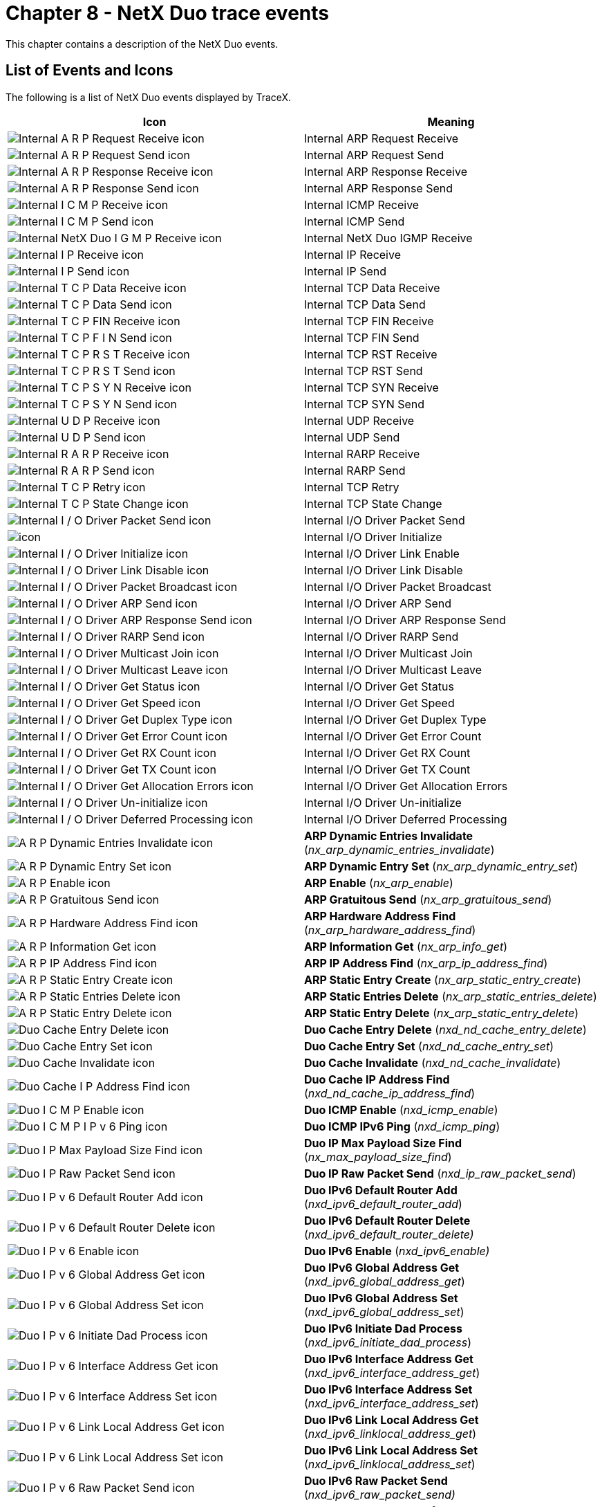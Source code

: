 ////

 Copyright (c) Microsoft
 Copyright (c) 2024-present Eclipse ThreadX contributors
 
 This program and the accompanying materials are made available 
 under the terms of the MIT license which is available at
 https://opensource.org/license/mit.
 
 SPDX-License-Identifier: MIT
 
 Contributors: 
     * Frédéric Desbiens - Initial AsciiDoc version.

////

= Chapter 8 - NetX Duo trace events
:description: This chapter contains a description of the NetX Duo events.

This chapter contains a description of the NetX Duo events.

== List of Events and Icons

The following is a list of NetX Duo events displayed by TraceX.

|===
| Icon | Meaning

| image:./media/user-guide/netx-events/image1.png[Internal A R P Request Receive icon]
| Internal ARP Request Receive

| image:./media/user-guide/netx-events/image2.png[Internal A R P Request Send icon]
| Internal ARP Request Send

| image:./media/user-guide/netx-events/image3.png[Internal A R P Response Receive icon]
| Internal ARP Response Receive

| image:./media/user-guide/netx-events/image4.png[Internal A R P Response Send icon]
| Internal ARP Response Send

| image:./media/user-guide/netx-events/image5.png[Internal I C M P Receive icon]
| Internal ICMP Receive

| image:./media/user-guide/netx-events/image6.png[Internal I C M P Send icon]
| Internal ICMP Send

| image:./media/user-guide/netx-events/image7.png[Internal NetX Duo I G M P Receive icon]
| Internal NetX Duo IGMP Receive

| image:./media/user-guide/netx-events/image8.png[Internal I P Receive icon]
| Internal IP Receive

| image:./media/user-guide/netx-events/image9.png[Internal I P Send icon]
| Internal IP Send

| image:./media/user-guide/netx-events/image10.png[Internal T C P Data Receive icon]
| Internal TCP Data Receive

| image:./media/user-guide/netx-events/image11.png[Internal T C P Data Send icon]
| Internal TCP Data Send

| image:./media/user-guide/netx-events/image12.png[Internal T C P FIN Receive icon]
| Internal TCP FIN Receive

| image:./media/user-guide/netx-events/image13.png[Internal T C P F I N Send icon]
| Internal TCP FIN Send

| image:./media/user-guide/netx-events/image14.png[Internal T C P R S T Receive icon]
| Internal TCP RST Receive

| image:./media/user-guide/netx-events/image15.png[Internal T C P R S T Send icon]
| Internal TCP RST Send

| image:./media/user-guide/netx-events/image16.png[Internal T C P S Y N Receive icon]
| Internal TCP SYN Receive

| image:./media/user-guide/netx-events/image17.png[Internal T C P S Y N Send icon]
| Internal TCP SYN Send

| image:./media/user-guide/netx-events/image18.png[Internal U D P Receive icon]
| Internal UDP Receive

| image:./media/user-guide/netx-events/image19.png[Internal U D P Send icon]
| Internal UDP Send

| image:./media/user-guide/netx-events/image20.png[Internal R A R P Receive icon]
| Internal RARP Receive

| image:./media/user-guide/netx-events/image21.png[Internal R A R P Send icon]
| Internal RARP Send

| image:./media/user-guide/netx-events/image22.png[Internal T C P Retry icon]
| Internal TCP Retry

| image:./media/user-guide/netx-events/image23.png[Internal T C P State Change icon]
| Internal TCP State Change

| image:./media/user-guide/netx-events/image24.png[Internal I / O Driver Packet Send icon]
| Internal I/O Driver Packet Send

| image:./media/user-guide/netx-events/image25.png[icon]
| Internal I/O Driver Initialize

| image:./media/user-guide/netx-events/image26.png[Internal I / O Driver Initialize icon]
| Internal I/O Driver Link Enable

| image:./media/user-guide/netx-events/image27.png[Internal I / O Driver Link Disable icon]
| Internal I/O Driver Link Disable

| image:./media/user-guide/netx-events/image28.png[Internal I / O Driver Packet Broadcast icon]
| Internal I/O Driver Packet Broadcast

| image:./media/user-guide/netx-events/image29.png[Internal I / O Driver ARP Send icon]
| Internal I/O Driver ARP Send

| image:./media/user-guide/netx-events/image30.png[Internal I / O Driver ARP Response Send icon]
| Internal I/O Driver ARP Response Send

| image:./media/user-guide/netx-events/image31.png[Internal I / O Driver RARP Send icon]
| Internal I/O Driver RARP Send

| image:./media/user-guide/netx-events/image32.png[Internal I / O Driver Multicast Join icon]
| Internal I/O Driver Multicast Join

| image:./media/user-guide/netx-events/image33.png[Internal I / O Driver Multicast Leave icon]
| Internal I/O Driver Multicast Leave

| image:./media/user-guide/netx-events/image34.png[Internal I / O Driver Get Status icon]
| Internal I/O Driver Get Status

| image:./media/user-guide/netx-events/image35.png[Internal I / O Driver Get Speed icon]
| Internal I/O Driver Get Speed

| image:./media/user-guide/netx-events/image36.png[Internal I / O Driver Get Duplex Type icon]
| Internal I/O Driver Get Duplex Type

| image:./media/user-guide/netx-events/image37.png[Internal I / O Driver Get Error Count icon]
| Internal I/O Driver Get Error Count

| image:./media/user-guide/netx-events/image38.png[Internal I / O Driver Get RX Count icon]
| Internal I/O Driver Get RX Count

| image:./media/user-guide/netx-events/image39.png[Internal I / O Driver Get TX Count icon]
| Internal I/O Driver Get TX Count

| image:./media/user-guide/netx-events/image40.png[Internal I / O Driver Get Allocation Errors icon]
| Internal I/O Driver Get Allocation Errors

| image:./media/user-guide/netx-events/image41.png[Internal I / O Driver Un-initialize icon]
| Internal I/O Driver Un-initialize

| image:./media/user-guide/netx-events/image42.png[Internal I / O Driver Deferred Processing icon]
| Internal I/O Driver Deferred Processing

| image:./media/user-guide/netx-events/image43.png[A R P Dynamic Entries Invalidate icon]
| *ARP Dynamic Entries Invalidate* (_nx_arp_dynamic_entries_invalidate_)

| image:./media/user-guide/netx-events/image44.png[A R P Dynamic Entry Set icon]
| *ARP Dynamic Entry Set* (_nx_arp_dynamic_entry_set_)

| image:./media/user-guide/netx-events/image45.png[A R P Enable icon]
| *ARP Enable* (_nx_arp_enable_)

| image:./media/user-guide/netx-events/image46.png[A R P Gratuitous Send icon]
| *ARP Gratuitous Send* (_nx_arp_gratuitous_send_)

| image:./media/user-guide/netx-events/image47.png[A R P Hardware Address Find icon]
| *ARP Hardware Address Find* (_nx_arp_hardware_address_find_)

| image:./media/user-guide/netx-events/image48.png[A R P Information Get icon]
| *ARP Information Get* (_nx_arp_info_get_)

| image:./media/user-guide/netx-events/image49.png[A R P IP Address Find icon]
| *ARP IP Address Find* (_nx_arp_ip_address_find_)

| image:./media/user-guide/netx-events/image50.png[A R P Static Entry Create icon]
| *ARP Static Entry Create* (_nx_arp_static_entry_create_)

| image:./media/user-guide/netx-events/image51.png[A R P Static Entries Delete icon]
| *ARP Static Entries Delete* (_nx_arp_static_entries_delete_)

| image:./media/user-guide/netx-events/image52.png[A R P Static Entry Delete icon]
| *ARP Static Entry Delete* (_nx_arp_static_entry_delete_)

| image:./media/user-guide/netx-events/image53.png[Duo Cache Entry Delete icon]
| *Duo Cache Entry Delete* (_nxd_nd_cache_entry_delete_)

| image:./media/user-guide/netx-events/image54.png[Duo Cache Entry Set icon]
| *Duo Cache Entry Set* (_nxd_nd_cache_entry_set_)

| image:./media/user-guide/netx-events/image55.png[Duo Cache Invalidate icon]
| *Duo Cache Invalidate* (_nxd_nd_cache_invalidate_)

| image:./media/user-guide/netx-events/image56.png[Duo Cache I P Address Find icon]
| *Duo Cache IP Address Find* (_nxd_nd_cache_ip_address_find_)

| image:./media/user-guide/netx-events/image57.png[Duo I C M P Enable icon]
| *Duo ICMP Enable* (_nxd_icmp_enable_)

| image:./media/user-guide/netx-events/image58.png[Duo I C M P I P v 6 Ping icon]
| *Duo ICMP IPv6 Ping* (_nxd_icmp_ping_)

| image:./media/user-guide/netx-events/image59.png[Duo I P Max Payload Size Find icon]
| *Duo IP Max Payload Size Find* (_nx_max_payload_size_find_)

| image:./media/user-guide/netx-events/image60.png[Duo I P Raw Packet Send icon]
| *Duo IP Raw Packet Send* (_nxd_ip_raw_packet_send_)

| image:./media/user-guide/netx-events/image61.png[Duo I P v 6 Default Router Add icon]
| *Duo IPv6 Default Router Add* (_nxd_ipv6_default_router_add_)

| image:./media/user-guide/netx-events/image62.png[Duo I P v 6 Default Router Delete icon]
| *Duo IPv6 Default Router Delete* (_nxd_ipv6_default_router_delete)_

| image:./media/user-guide/netx-events/image63.png[Duo I P v 6 Enable icon]
| *Duo IPv6 Enable* (_nxd_ipv6_enable)_

| image:./media/user-guide/netx-events/image64.png[Duo I P v 6 Global Address Get icon]
| *Duo IPv6 Global Address Get* (_nxd_ipv6_global_address_get_)

| image:./media/user-guide/netx-events/image65.png[Duo I P v 6 Global Address Set icon]
| *Duo IPv6 Global Address Set* (_nxd_ipv6_global_address_set_)

| image:./media/user-guide/netx-events/image66.png[Duo I P v 6 Initiate Dad Process icon]
| *Duo IPv6 Initiate Dad Process* (_nxd_ipv6_initiate_dad_process_)

| image:./media/user-guide/netx-events/image67.png[Duo I P v 6 Interface Address Get icon]
| *Duo IPv6 Interface Address Get* (_nxd_ipv6_interface_address_get_)

| image:./media/user-guide/netx-events/image68.png[Duo I P v 6 Interface Address Set icon]
| *Duo IPv6 Interface Address Set* (_nxd_ipv6_interface_address_set_)

| image:./media/user-guide/netx-events/image69.png[Duo I P v 6 Link Local Address Get icon]
| *Duo IPv6 Link Local Address Get* (_nxd_ipv6_linklocal_address_get_)

| image:./media/user-guide/netx-events/image70.png[Duo I P v 6 Link Local Address Set icon]
| *Duo IPv6 Link Local Address Set* (_nxd_ipv6_linklocal_address_set_)

| image:./media/user-guide/netx-events/image71.png[Duo I P v 6 Raw Packet Send icon]
| *Duo IPv6 Raw Packet Send* (_nxd_ipv6_raw_packet_send)_

| image:./media/user-guide/netx-events/image72.png[Duo T C P Socket Peer Info Get icon]
| *Duo TCP Socket Peer Info Get* (_nxd_tcp_socket_peer_info_get_)

| image:./media/user-guide/netx-events/image73.png[Duo T C P Socket Set Interface icon]
| *Duo TCP Socket Set Interface* (_nxd_tcp_socket_set_interface_)

| image:./media/user-guide/netx-events/image74.png[Duo U D P Socket Send icon]
| *Duo UDP Socket Send* (_nxd_udp_socket_send_)

| image:./media/user-guide/netx-events/image75.png[Duo U D P Socket Set Interface icon]
| *Duo UDP Socket Set Interface* (_nxd_udp_socket_set_interface_)

| image:./media/user-guide/netx-events/image76.png[Duo U D P Source Extract icon]
| *Duo UDP Source Extract* (_nxd_udp_source_extract_)

| image:./media/user-guide/netx-events/image77.png[I C M P Enable icon]
| *ICMP Enable* (_nx_icmp_enable_)

| image:./media/user-guide/netx-events/image78.png[I C M P Information Get icon]
| *ICMP Information Get* (_nx_icmp_info_get_)

| image:./media/user-guide/netx-events/image79.png[I C M P Ping icon]
| *ICMP Ping* (_nx_icmp_ping_)

| image:./media/user-guide/netx-events/image80.png[I G M P Enable icon]
| *IGMP Enable* (_nx_igmp_enable_)

| image:./media/user-guide/netx-events/image81.png[I G M P Information Get icon]
| *IGMP Information Get* (_nx_igmp_info_get_)

| image:./media/user-guide/netx-events/image82.png[I G M P Loopback Disable icon]
| *IGMP Loopback Disable* (_nx_igmp_loopback_disable_)

| image:./media/user-guide/netx-events/image83.png[I G M P Loopback Enable icon]
| *IGMP Loopback Enable* (_nx_igmp_loopback_enable_)

| image:./media/user-guide/netx-events/image84.png[I G M P Multicast Join icon]
| *IGMP Multicast Join* (_nx_igmp_multicast_join_)

| image:./media/user-guide/netx-events/image85.png[I G M P Multicast Leave icon]
| *IGMP Multicast Leave* (_nx_igmp_multicast_leave_)

| image:./media/user-guide/netx-events/image86.png[I P Address Change Notify icon]
| *IP Address Change Notify* (_nx_ip_address_change_notify_)

| image:./media/user-guide/netx-events/image87.png[I P Address Get icon]
| *IP Address Get* (_nx_ip_address_get_)

| image:./media/user-guide/netx-events/image88.png[I P Address Set icon]
| *IP Address Set* (_nx_ip_address_set_)

| image:./media/user-guide/netx-events/image89.png[I P Create icon]
| *IP Create* (_nx_ip_create_)

| image:./media/user-guide/netx-events/image90.png[I P Delete icon]
| *IP Delete* (_nx_ip_delete_)

| image:./media/user-guide/netx-events/image91.png[I P Driver Direct Command icon]
| *IP Driver Direct Command* (_nx_ip_driver_direct_command_)

| image:./media/user-guide/netx-events/image92.png[I P Forwarding Disable icon]
| *IP Forwarding Disable* (_nx_ip_forwarding_disable_)

| image:./media/user-guide/netx-events/image93.png[I P Forwarding Enable icon]
| *IP Forwarding Enable* (_nx_ip_forwarding_enable_)

| image:./media/user-guide/netx-events/image94.png[I P Fragment Disable icon]
| *IP Fragment Disable* (_nx_ip_fragment_disable_)

| image:./media/user-guide/netx-events/image95.png[I P Fragment Enable icon]
| *IP Fragment Enable* (_nx_ip_fragment_enable_)

| image:./media/user-guide/netx-events/image96.png[I P Gateway Address Set icon]
| *IP Gateway Address Set* (_nx_ip_gateway_address_set_)

| image:./media/user-guide/netx-events/image97.png[I P Information Get icon]
| *IP Information Get* (_nx_ip_info_get_)

| image:./media/user-guide/netx-events/image98.png[I P Interface Attach icon]
| *IP Interface Attach* (_nx_ip_interface_attach_)

| image:./media/user-guide/netx-events/image99.png[I P Interface Info Get icon]
| *IP Interface Info Get* (_nx_ip_interface_info_get_)

| image:./media/user-guide/netx-events/image100.png[I P Raw Packet Disable icon]
| *IP Raw Packet Disable* (_nx_ip_raw_packet_disable_)

| image:./media/user-guide/netx-events/image101.png[I P Raw Packet Enable icon]
| *IP Raw Packet Enable* (_nx_ip_raw_packet_enable_)

| image:./media/user-guide/netx-events/image102.png[I P Raw Packet Receive icon]
| *IP Raw Packet Receive* (_nx_ip_raw_packet_receive_)

| image:./media/user-guide/netx-events/image103.png[I P Raw Packet Send icon]
| *IP Raw Packet Send* (_nx_ip_raw_packet_send_)

| image:./media/user-guide/netx-events/image104.png[I P Static Route Add icon]
| *IP Static Route Add* (_nx_ip_static_route_add_)

| image:./media/user-guide/netx-events/image105.png[I P Static Route Delete icon]
| *IP Static Route Delete* (_nx_ip_static_route_delete)_

| image:./media/user-guide/netx-events/image106.png[I P Status Check icon]
| *IP Status Check* (_nx_ip_status_check_)

| image:./media/user-guide/netx-events/Image107.png[I P S E C Enable icon]
| *IPSEC Enable* (_nx_ipsec_enable)_

| image:./media/user-guide/netx-events/Image108.png[Packet Allocate icon]
| *Packet Allocate* (_nx_packet_allocate_)

| image:./media/user-guide/netx-events/Image109.png[Packet Copy icon]
| *Packet Copy* (_nx_packet_copy_)

| image:./media/user-guide/netx-events/Image110.png[Packet Data Append icon]
| *Packet Data Append* (_nx_packet_data_append_)

| image:./media/user-guide/netx-events/Image111.png[Packet Data Extract Offset icon]
| *Packet Data Extract Offset* (_nx_packet_data_extract_offset_)

| image:./media/user-guide/netx-events/Image112.png[Packet Data Retrieve icon]
| *Packet Data Retrieve* (_nx_packet_data_retrieve_)

| image:./media/user-guide/netx-events/Image113.png[Packet Length Get icon]
| *Packet Length Get* (_nx_packet_length_get_)

| image:./media/user-guide/netx-events/Image114.png[Packet Pool Create icon]
| *Packet Pool Create* (_nx_packet_pool_create_)

| image:./media/user-guide/netx-events/Image115.png[Packet Pool Delete icon]
| *Packet Pool Delete* (_nx_packet_pool_delete_)

| image:./media/user-guide/netx-events/Image116.png[Packet Pool Information Get icon]
| *Packet Pool Information Get* (_nx_packet_pool_info_get_)

| image:./media/user-guide/netx-events/Image117.png[Packet Release icon]
| *Packet Release* (_nx_packet_release_)

| image:./media/user-guide/netx-events/Image118.png[Packet Transmit Release icon]
| *Packet Transmit Release* (_nx_packet_transmit_release_)

| image:./media/user-guide/netx-events/Image119.png[R A R P Disable icon]
| *RARP Disable* (_nx_rarp_disable_)

| image:./media/user-guide/netx-events/Image120.png[R A R P Enable icon]
| *RARP Enable* (_nx_rarp_enable_)

| image:./media/user-guide/netx-events/Image121.png[R A R P Information Get icon]
| *RARP Information Get* (_nx_rarp_info_get_)

| image:./media/user-guide/netx-events/Image122.png[System Initialize icon]
| *System Initialize* (_nx_system_initialize_)

| image:./media/user-guide/netx-events/Image123.png[T C P Client Socket Bind icon]
| *TCP Client Socket Bind* (_nx_tcp_client_socket_bind_)

| image:./media/user-guide/netx-events/Image124.png[T C P Client Socket Connect icon]
| *TCP Client Socket Connect* (_nx_tcp_client_socket_connect_)

| image:./media/user-guide/netx-events/Image125.png[T C P Client Socket Port Get icon]
| *TCP Client Socket Port Get* (_nx_tcp_client_socket_port_get_)

| image:./media/user-guide/netx-events/Image126.png[T C P Client Socket Unbind icon]
| *TCP Client Socket Unbind* (_nx_tcp_client_socket_unbind_)

| image:./media/user-guide/netx-events/Image127.png[T C P Enable icon]
| *TCP Enable* (_nx_tcp_enable_)

| image:./media/user-guide/netx-events/Image128.png[T C P Free Port Find icon]
| *TCP Free Port Find* (_nx_tcp_free_port_find_)

| image:./media/user-guide/netx-events/Image129.png[T C P Information Get icon]
| *TCP Information Get* (_nx_tcp_info_get_)

| image:./media/user-guide/netx-events/Image130.png[T C P Server Socket Accept icon]
| *TCP Server Socket Accept* (_nx_tcp_server_socket_accept_)

| image:./media/user-guide/netx-events/Image131.png[T C P Server Socket Listen icon]
| *TCP Server Socket Listen* (_nx_tcp_server_socket_listen_)

| image:./media/user-guide/netx-events/Image132.png[T C P Server Socket Relisten icon]
| *TCP Server Socket Relisten* (_nx_tcp_server_socket_relisten_)

| image:./media/user-guide/netx-events/Image133.png[T C P Server Socket Unaccept icon]
| *TCP Server Socket Unaccept* (_nx_tcp_server_socket_unaccept_)

| image:./media/user-guide/netx-events/Image134.png[T C P Server Socket Unlisten icon]
| *TCP Server Socket Unlisten* (_nx_tcp_server_socket_unlisten_)

| image:./media/user-guide/netx-events/Image135.png[T C P Socket Bytes Available icon]
| *TCP Socket Bytes Available* (_nx_tcp_socket_bytes_available_)

| image:./media/user-guide/netx-events/Image136.png[T C P Socket Create icon]
| *TCP Socket Create* (_nx_tcp_socket_create_)

| image:./media/user-guide/netx-events/Image137.png[T C P Socket Delete icon]
| *TCP Socket Delete* (_nx_tcp_socket_delete_)

| image:./media/user-guide/netx-events/Image138.png[T C P Socket Disconnect icon]
| *TCP Socket Disconnect* (_nx_tcp_socket_disconnect_)

| image:./media/user-guide/netx-events/Image139.png[T C P Socket Information Get icon]
| *TCP Socket Information Get* (_nx_tcp_socket_info_get_)

| image:./media/user-guide/netx-events/Image140.png[T C P Socket MSS Get icon]
| *TCP Socket MSS Get* (_nx_tcp_socket_mss_get_)

| image:./media/user-guide/netx-events/Image141.png[T C P Socket MSS Peer Get icon]
| *TCP Socket MSS Peer Get* (_nx_tcp_socket_mss_peer_get_)

| image:./media/user-guide/netx-events/Image142.png[T C P Socket MSS Set icon]
| *TCP Socket MSS Set* (_nx_tcp_socket_mss_set_)

| image:./media/user-guide/netx-events/Image143.png[T C P Socket Peer Info Get icon]
| *TCP Socket Peer Info Get* (_nx_tcp_socket_peer_info_get_)

| image:./media/user-guide/netx-events/Image144.png[T C P Socket Receive icon]
| *TCP Socket Receive* (_nx_tcp_socket_receive_)

| image:./media/user-guide/netx-events/Image145.png[T C P Socket Receive Notify icon]
| *TCP Socket Receive Notify* (_nx_tcp_socket_receive_notify_)

| image:./media/user-guide/netx-events/Image146.png[T C P Socket Send icon]
| *TCP Socket Send* (_nx_tcp_socket_send_)

| image:./media/user-guide/netx-events/Image147.png[T C P Socket State Wait icon]
| *TCP Socket State Wait* (_nx_tcp_socket_state_wait_)

| image:./media/user-guide/netx-events/Image148.png[T C P Socket Transmit Configure icon]
| *TCP Socket Transmit Configure* (_nx_tcp_socket_transmit_configure_)

| image:./media/user-guide/netx-events/Image149.png[T C P Socket Window Update Notify Set icon]
| *TCP Socket Window Update Notify Set* (_nx_tcp_socket_window_update_notify_set_)

| image:./media/user-guide/netx-events/Image150.png[U D P Enable icon]
| *UDP Enable* (_nx_udp_enable_)

| image:./media/user-guide/netx-events/Image151.png[U D P Free Port Find icon]
| *UDP Free Port Find* (_nx_udp_free_port_find_)

| image:./media/user-guide/netx-events/Image152.png[U D P Information Get icon]
| *UDP Information Get* (_nx_udp_info_get_)

| image:./media/user-guide/netx-events/Image153.png[U D P Socket Bind icon]
| *UDP Socket Bind* (_nx_udp_socket_bind_)

| image:./media/user-guide/netx-events/Image154.png[U D P Socket Bytes Available icon]
| *UDP Socket Bytes Available* (_nx_udp_socket_bytes_available_)

| image:./media/user-guide/netx-events/Image155.png[U D P Socket Checksum Disable icon]
| *UDP Socket Checksum Disable* (_nx_udp_socket_checksum_disable_)

| image:./media/user-guide/netx-events/Image156.png[U D P Socket Checksum Enable icon]
| *UDP Socket Checksum Enable* _(nx_udp_socket_checksum_enable)_

| image:./media/user-guide/netx-events/Image157.png[U D P Socket Create icon]
| *UDP Socket Create* (_nx_udp_socket_create_)

| image:./media/user-guide/netx-events/Image158.png[U D P Socket Delete icon]
| *UDP Socket Delete* (_nx_udp_socket_delete_)

| image:./media/user-guide/netx-events/Image159.png[U D  Socket Information Get icon]
| *UDP Socket Information Get* (_nx_udp_socket_info_get_)

| image:./media/user-guide/netx-events/Image160.png[U D P Socket Interface Set icon]
| *UDP Socket Interface Set* (_nx_udp_socket_interface_set_)

| image:./media/user-guide/netx-events/Image161.png[U D P Socket Port Get icon]
| *UDP Socket Port Get* (_nx_udp_socket_port_get_)

| image:./media/user-guide/netx-events/Image162.png[U D P Socket Receive icon]
| *UDP Socket Receive* (_nx_udp_socket_receive_)

| image:./media/user-guide/netx-events/Image163.png[U D P Socket Receive Notify icon]
| *UDP Socket Receive Notify* (_nx_udp_socket_receive_notify_)

| image:./media/user-guide/netx-events/Image164.png[U D P Socket Send icon]
| *UDP Socket Send* (_nx_udp_socket_send_)

| image:./media/user-guide/netx-events/Image165.png[U D P Socket Unbind icon]
| *UDP Socket Unbind* (_nx_udp_socket_unbind_)

| image:./media/user-guide/netx-events/Image166.png[U D P Source Extract icon]
| *UDP Source Extract* (_nx_udp_source_extract_)
|===

== Event Descriptions

The following pages describe the NetX Duo Trace Events.

=== Internal ARP Request Receive

==== Internal ARP request receive

*Icon* image:./media/user-guide/netx-events/image1.png[Internal ARP request receive icon]

*Description*

This event represents an internal NetX Duo ARP request receive event.

*Information Fields*

* Info Field 1: Pointer to the IP instance
* Info Field 2: Source IP address
* Info Field 3: Pointer to packet
* Info Field 4: Not used

=== Internal ARP Request Send

==== Internal ARP request send

*Icon* image:./media/user-guide/netx-events/image2.png[Internal ARP request send icon]

*Description*

This event represents an internal NetX Duo ARP request send event.

*Information Fields*

* Info Field 1: Pointer to the IP instance
* Info Field 2: Destination IP address
* Info Field 3: Pointer to packet
* Info Field 4: Not used

=== Internal ARP Response Receive

==== Internal ARP request receive

*Icon* image:./media/user-guide/netx-events/image3.png[The Internal ARP request receive icon]

*Description*

This event represents an internal NetX Duo ARP response receive event.

*Information Fields*

* Info Field 1: Pointer to the IP instance
* Info Field 2: Source IP address
* Info Field 3: Pointer to packet
* Info Field 4: Not used

=== Internal ARP Response Send

==== Internal ARP request send

*Icon* image:./media/user-guide/netx-events/image4.png[The Internal ARP request send icon]

*Description*

This event represents an internal NetX Duo response send event.

*Information Fields*

* Info Field 1: Pointer to the IP instance
* Info Field 2: Destination IP address
* Info Field 3: Pointer to packet
* Info Field 4: Not used

=== Internal ICMP Receive

==== Internal ICMP receive

*Icon* image:./media/user-guide/netx-events/image5.png[Internal I C M P receive icon]

*Description*

This event represents an internal NetX Duo ICMP receive event.

*Information Fields*

* Info Field 1: Pointer to the IP instance
* Info Field 2: Source IP address
* Info Field 3: Pointer to packet
* Info Field 4: Word 0 of ICMP header

=== Internal ICMP Send

==== Internal ICMP send

*Icon* image:./media/user-guide/netx-events/image6.png[Internal I C M P send icon]

*Description*

This event represents an internal NetX Duo ICMP send event.

*Information Fields*

* Info Field 1: Pointer to the IP instance
* Info Field 2: Destination IP address
* Info Field 3: Pointer to packet
* Info Field 4: Word 0 of ICMP header

=== Internal IGMP Receive

==== Internal IGMP receive

*Icon* image:./media/user-guide/netx-events/image7.png[Internal I G M P receive icon]

*Description*

This event represents an internal NetX Duo IGMP receive event.

*Information Fields*

* Info Field 1: IP Pointer
* Info Field 2: Source IP address
* Info Field 3: Pointer to packet
* Info Field 4: Word 0 of IGMP header

=== Internal IP Receive

==== Internal IP receive

*Icon* image:./media/user-guide/netx-events/image8.png[Internal I P receive icon]

*Description*

This event represents an internal NetX Duo IP receive event.

*Information Fields*

* Info Field 1: Pointer to the IP instance
* Info Field 2: Source IP address
* Info Field 3: Pointer to packet
* Info Field 4: Packet length

=== Internal IP Send

==== Internal IP send

*Icon* image:./media/user-guide/netx-events/image9.png[Internal I P send icon]

*Description*

This event represents an internal NetX Duo IP send event.

*Information Fields*

* Info Field 1: Pointer to the IP instance
* Info Field 2: Destination IP address
* Info Field 3: Pointer to packet
* Info Field 4: Packet length

=== Internal TCP Data Receive

==== Internal TCP Data Receive

*Icon* image:./media/user-guide/netx-events/image10.png[Internal T C P data receive icon]

*Description*

This event represents an internal NetX Duo TCP data receive event.

*Information Fields*

* Info Field 1: Pointer to the IP instance
* Info Field 2: Source IP address
* Info Field 3: Pointer to packet
* Info Field 4: Receive sequence number

=== Internal TCP data send

==== Internal TCP Data Send

*Icon* image:./media/user-guide/netx-events/image11.png[Internal T C P data send icon]

*Description*

This event represents an internal NetX Duo TCP data send event.

*Information Fields*

* Info Field 1: Pointer to the IP instance
* Info Field 2: Pointer to socket
* Info Field 3: Pointer to packet
* Info Field 4: Transmit sequence number

=== Internal TCP FIN Receive

==== Internal TCP fin receive

*Icon* image:./media/user-guide/netx-events/image12.png[Internal T C P F I N receive icon]

*Description*

This event represents an internal NetX Duo TCP FIN receive event.

*Information Fields*

* Info Field 1: Pointer to the IP instance
* Info Field 2: Pointer to socket
* Info Field 3: Pointer to packet
* Info Field 4: Receive sequence number

=== Internal TCP FIN Send

==== Internal TCP fin send

*Icon* image:./media/user-guide/netx-events/image13.png[Internal T C P F I N send icon]

*Description*

This event represents an internal NetX Duo TCP FIN send event.

*Information Fields*

* Info Field 1: Pointer to the IP instance
* Info Field 2: Pointer to socket
* Info Field 3: Pointer to packet
* Info Field 4:Transmit sequence number

=== Internal TCP RST Receive

==== Internal TCP RST receive

*Icon* image:./media/user-guide/netx-events/image14.png[Internal T C P R S T receive icon]

*Description*

This event represents an internal NetX Duo TCP reset receive event.

*Information Fields*

* Info Field 1: Pointer to the IP instance.
* Info Field 2: Pointer to socket.
* Info Field 3: Pointer to packet.
* Info Field 4: Receive sequence number.

=== Internal TCP RST Send

==== Internal TCP RST send

*Icon* image:./media/user-guide/netx-events/image15.png[Internal T C P R S T send icon]

*Description*

This event represents an internal NetX Duo TCP reset send event.

*Information Fields*

* Info Field 1: Pointer to the IP instance
* Info Field 2: Pointer to socket
* Info Field 3: Pointer to packet
* Info Field 4: Transmit sequence number

=== Internal TCP SYN Receive

==== Internal TCP SYN receive

*Icon* image:./media/user-guide/netx-events/image16.png[Internal T C P S Y N receive icon]

*Description*

This event represents an internal NetX Duo TCP SYN receive event.

*Information Fields*

* Info Field 1: Pointer to the IP instance
* Info Field 2: Pointer to socket
* Info Field 3: Pointer to packet
* Info Field 4: Receive sequence number

=== Internal TCP SYN Send

==== Internal TCP SYN send

*Icon* image:./media/user-guide/netx-events/image17.png[Internal T C P S Y N send icon]

*Description*

This event represents an internal NetX Duo TCP SYN send event.

Information Fields

* Info Field 1: Pointer to the IP instance
* Info Field 2: Pointer to socket
* Info Field 3: Pointer to packet
-Info Field 4: Transmit sequence number

=== Internal UDP Receive

==== Internal UDP receive

*Icon* image:./media/user-guide/netx-events/image18.png[Internal U D P receive icon]

*Description*

This event represents an internal NetX Duo UDP receive event.

*Information Fields*

* Info Field 1: Pointer to the IP instance
* Info Field 2: Pointer to socket
* Info Field 3: Pointer to packet
* Info Field 4: Word 0 of UDP header

=== Internal UDP Send

==== Internal UDP send

*Icon* image:./media/user-guide/netx-events/image19.png[Internal U D P send icon]

*Description*

This event represents an internal NetX Duo UDP send event.

*Information Fields*

* Info Field 1: Pointer to the IP instance
* Info Field 2: Pointer to socket
* Info Field 3: Pointer to packet
* Info Field 4: Word 0 of UDP header

=== Internal RARP Receive

==== Internal RARP receive

*Icon* image:./media/user-guide/netx-events/image20.png[Internal R A R P receive icon]

*Description*

This event represents an internal NetX Duo RARP receive event.

*Information Fields*

* Info Field 1: Pointer to the IP instance
* Info Field 2: Target IP address
* Info Field 3: Pointer to packet
* Info Field 4: Word 1 of RARP header

=== Internal RARP Send

==== Internal RARP send

*Icon* image:./media/user-guide/netx-events/image21.png[Internal R A R P send icon]

*Description*

This event represents an internal NetX Duo RARP send event.

*Information Fields*

* Info Field 1: Pointer to the IP instance
* Info Field 2: Target IP address
* Info Field 3: Pointer to packet
* Info Field 4: Word 1 of RARP header

=== Internal TCP Retry

==== Internal TCP retry

*Icon* image:./media/user-guide/netx-events/image22.png[Internal T C P retry icon]

*Description*

This event represents an internal NetX Duo TCP retry event.

*Information Fields*

* Info Field 1: Pointer to the IP instance
* Info Field 2: Pointer to socket
* Info Field 3: Pointer to packet
* Info Field 4: Number of retries

=== Internal TCP State Change

==== Internal TCP state change

*Icon* image:./media/user-guide/netx-events/image23.png[Internal T C P state change icon]

*Description*

This event represents an internal NetX Duo TCP socket state change event.

*Information Fields*

* Info Field 1: Pointer to the IP instance
* Info Field 2: Pointer to socket
* Info Field 3: Previous state
* Info Field 4: New state

=== Internal I/O Driver Packet Send

==== Internal I/O driver packet send

*Icon* image:./media/user-guide/netx-events/image24.png[Internal I / O driver packet send icon]

*Description*

This event represents an internal NetX Duo I/O driver packet send event.

*Information Fields*

* Info Field 1: Pointer to the IP instance
* Info Field 2: Pointer to packet
* Info Field 3: Packet size
* Info Field 4: Not used

=== Internal I/O Driver Initialize

==== Internal I/O driver initialize

*Icon* image:./media/user-guide/netx-events/image25.png[Internal I / O driver initialize icon]

*Description*

This event represents an internal NetX Duo I/O driver initialize event.

*Information Fields*

* Info Field 1: Pointer to the IP instance.
* Info Field 2: Not used.
* Info Field 3: Not used.
* Info Field 4: Not used.

=== Internal I/O Driver Link Enable

==== Internal I/O driver link enable

*Icon* image:./media/user-guide/netx-events/image26.png[Internal I / O driver link enable icon]

*Description*

This event represents an internal NetX Duo I/O driver link enable event.

*Information Fields*

* Info Field 1: Pointer to the IP instance.
* Info Field 2: Not used.
* Info Field 3: Not used.
* Info Field 4: Not used.

=== Internal I/O Driver Link Disable

==== Internal I/O driver link disable

*Icon* image:./media/user-guide/netx-events/image27.png[Internal I / O driver link disable icon]

*Description*

This event represents an internal NetX Duo I/O driver link disable event.

*Information Fields*

* Info Field 1: Pointer to the IP instance
* Info Field 2: Not used
* Info Field 3: Not used
* Info Field 4: Not used

=== Internal I/O Driver Packet Broadcast

==== Internal I/O driver packet broadcast

*Icon* image:./media/user-guide/netx-events/image28.png[Internal I / O driver packet broadcast icon]

*Description*

This event represents an internal NetX Duo I/O driver packet broadcast event.

*Information Fields*

* Info Field 1: Pointer to the IP instance
* Info Field 2: Pointer to packet
* Info Field 3: Packet size
* Info Field 4: Not used

=== Internal I/O Driver ARP Send

==== Internal I/O driver ARP send

*Icon* image:./media/user-guide/netx-events/image29.png[Internal I / O driver ARP send icon]

*Description*

This event represents an internal NetX Duo I/O driver ARP send event.

*Information Fields*

* Info Field 1: Pointer to the IP instance
* Info Field 2: Pointer to packet
* Info Field 3: Packet size
* Info Field 4: Not used

=== Internal I/O Driver ARP Response Send

==== Internal I/O driver ARP response send

*Icon* image:./media/user-guide/netx-events/image30.png[Internal I / O driver ARP response send icon]

*Description*

This event represents an internal NetX Duo I/O driver ARP response send event.

*Information Fields*

* Info Field 1: Pointer to the IP instance
* Info Field 2: Pointer to packet
* Info Field 3: Packet size
* Info Field 4: Not used

=== Internal I/O Driver RARP Send

==== Internal I/O driver RARP send

*Icon* image:./media/user-guide/netx-events/image31.png[Internal I / O driver RARP send icon]

*Description*

This event represents an internal NetX Duo I/O driver RARP send event.

*Information Fields*

* Info Field 1: Pointer to the IP instance
* Info Field 2: Pointer to packet
* Info Field 3: Packet size
* Info Field 4: Not used

=== Internal I/O Driver Multicast Join

==== Internal I/O driver multicast join

*Icon* image:./media/user-guide/netx-events/image32.png[Internal I / O driver multicast join icon]

*Description*

This event represents an internal NetX Duo I/O driver multicast join event.

*Information Fields*

* Info Field 1: Pointer to the IP instance
* Info Field 2: Not used
* Info Field 3: Not used
* Info Field 4: Not used

=== Internal I/O Driver Multicast Leave

==== Internal I/O driver multicast leave

*Icon* image:./media/user-guide/netx-events/image33.png[Internal I / O driver multicast leave icon]

*Description*

This event represents an internal NetX Duo I/O driver multicast leave event.

*Information Fields*

* Info Field 1: Pointer to the IP instance
* Info Field 2: Not used
* Info Field 3: Not used
* Info Field 4: Not used

=== Internal I/O Driver Get Status

==== Internal I/O driver get status

*Icon* image:./media/user-guide/netx-events/image34.png[Internal I / O driver get status icon]

*Description*

This event represents an internal NetX Duo I/O driver get status event.

*Information Fields*

* Info Field 1: Pointer to the IP instance
* Info Field 2: Not used
* Info Field 3: Not used
* Info Field 4: Not used

=== Internal I/O Driver Get Speed

==== Internal I/O driver get speed

*Icon* image:./media/user-guide/netx-events/image35.png[Internal I / O driver get speed icon]

*Description*

This event represents an internal NetX Duo I/O driver get speed event.

*Information Fields*

* Info Field 1: Pointer to the IP instance
* Info Field 2: Not used
* Info Field 3: Not used
* Info Field 4: Not used

=== Internal I/O Driver Get Duplex Type

==== Internal I/O driver get duplex type

*Icon* image:./media/user-guide/netx-events/image36.png[Internal I / O driver get duplex type icon]

*Description*

This event represents an internal NetX Duo I/O driver get duplex type event.

*Information Fields*

* Info Field 1: Pointer to the IP instance
* Info Field 2: Not used
* Info Field 3: Not used
* Info Field 4: Not used

=== Internal I/O Driver Get Error Count

==== Internal I/O driver get error count

*Icon* image:./media/user-guide/netx-events/image37.png[Internal I / O driver get error count icon]

*Description*

This event represents an internal NetX Duo I/O driver get error count event.

*Information Fields*

* Info Field 1: Pointer to the IP instance
* Info Field 2: Not used
* Info Field 3: Not used
* Info Field 4: Not used

=== Internal I/O Driver Get RX Count

==== Internal I/O driver get RX count

*Icon* image:./media/user-guide/netx-events/image38.png[Internal I / O driver get RX count icon]

*Description*

This event represents an internal NetX Duo I/O driver get RX count event.

*Information Fields*

* Info Field 1: Pointer to the IP instance
* Info Field 2: Not used
* Info Field 3: Not used
* Info Field 4: Not used

=== Internal I/O Driver Get TX Count

==== Internal I/O driver get TX count

*Icon* image:./media/user-guide/netx-events/image39.png[Internal I / O driver get T X count icon]

*Description*

This event represents an internal NetX Duo I/O driver get TX count event.

*Information Fields*

* Info Field 1: Pointer to the IP instance
* Info Field 2: Not used
* Info Field 3: Not used
* Info Field 4: Not used

=== Internal I/O Driver Get Allocation Errors

==== Internal I/O driver get allocation errors

*Icon* image:./media/user-guide/netx-events/image40.png[Internal I / O driver get allocation errors icon]

*Description*

This event represents an internal NetX Duo I/O driver get allocation errors event.

*Information Fields*

* Info Field 1: Pointer to the IP instance
* Info Field 2: Not used
* Info Field 3: Not used
* Info Field 4: Not used

=== Internal I/O Driver Un-initialize

==== Internal I/O driver un-initialize

*Icon* image:./media/user-guide/netx-events/image41.png[Internal I / O driver un-initialize icon]

*Description*

This event represents an internal NetX Duo I/O driver un-initialize event.

*Information Fields*

* Info Field 1: Pointer to the IP instance
* Info Field 2: Not used
* Info Field 3: Not used
* Info Field 4: Not used

=== Internal I/O Driver Deferred Processing

==== Internal I/O driver deferred processing

*Icon* image:./media/user-guide/netx-events/image42.png[Internal I / O driver deferred processing icon]

*Description*

This event represents an internal NetX Duo I/O driver deferred processing event.

*Information Fields*

* Info Field 1: Pointer to the IP instance
* Info Field 2: Pointer to packet
* Info Field 3: Packet length
* Info Field 4: Not used

=== ARP Dynamic Entries Invalidate

==== nx_arp_dynamic_entries_invalidate

*Icon* image:./media/user-guide/netx-events/image43.png[A R P Dynamic Entries Invalidate icon]

*Description*

This event represents invalidating all dynamic ARP entires via nx_arp_dynamic_entries_invalidate.

*Information Fields*

* Info Field 1: Pointer to the IP instance
* Info Field 2: Entries invalidated
* Info Field 3: Not used
* Info Field 4: Not used

=== ARP Dynamic Entry Set

==== nx_arp_dynamic_entry_set

*Icon* image:./media/user-guide/netx-events/image44.png[A R P Dynamic Entry Set icon]

*Description*

This event represents setting a dynamic ARP entry via nx_arp_dynamic_entry_set.

*Information Fields*

* Info Field 1: Pointer to the IP instance
* Info Field 2: IP address
* Info Field 3: Physical address (MSW)
* Info Field 4: Physical address (LSW)

=== ARP Enable

==== nx_arp_enable

*Icon* image:./media/user-guide/netx-events/image45.png[A R P enable icon]

*Description*

This event represents enabling ARP via nx_arp_enable.

*Information Fields*

* Info Field 1: Pointer to the IP instance
* Info Field 2: ARP cache memory pointer
* Info Field 3: ARP cache memory size
* Info Field 4: Not used

=== ARP Gratuitous Send

==== nx_arp_gratuitous_send

*Icon* image:./media/user-guide/netx-events/image46.png[A R P gratuitous send icon]

*Description*

This event represents a gratuitous ARP send via nx_arp_gratuitous_send.

*Information Fields*

* Info Field 1: Pointer to the IP instance
* Info Field 2: Not used
* Info Field 3: Not used
* Info Field 4: Not used

=== ARP Hardware Address Find

==== nx_arp_hardware_address_find

*Icon* image:./media/user-guide/netx-events/image47.png[A R P Hardware Address Find icon]

*Description*

This event represents finding a physical address via nx_arp_hardware_address_find.

*Information Fields*

* Info Field 1: Pointer to the IP instance
* Info Field 2: IP address
* Info Field 3: Physical address (MSW)
* Info Field 4: Physical address (LSW)

=== ARP Information Get

==== nx_arp_info_get

*Icon* image:./media/user-guide/netx-events/image48.png[A R P information get icon]

*Description*

This event represents getting information via nx_arp_info_get.

*Information Fields*

* Info Field 1: Pointer to the IP instance
* Info Field 2: ARPs sent
* Info Field 3: ARP responses
* Info Field 4: ARPs received

=== ARP IP Address Find

==== nx_arp_ip_address_find

*Icon* image:./media/user-guide/netx-events/image49.png[A R P I P address find icon]

*Description*

This event represents finding an IP address associated with the supplied physical address via nx_arp_ip_address_find.

*Information Fields*

* Info Field 1: Pointer to the IP instance
* Info Field 2: IP address
* Info Field 3: Physical address (MSW)
* Info Field 4: Physical address (LSW)

=== ARP Static Entry Create

==== nx_arp_static_entry_create

*Icon* image:./media/user-guide/netx-events/image50.png[A R P static entry create icon]

*Description*

This event represents creating a static ARP entry via nx_arp_static_entry_create.

*Information Fields*

* Info Field 1: Pointer to the IP instance
* Info Field 2: IP address
* Info Field 3: Physical address (MSW)
* Info Field 4: Physical address (LSW)

=== ARP Static Entries Delete

==== nx_arp_static_entries_delete

*Icon* image:./media/user-guide/netx-events/image51.png[A R P static entries delete icon]

*Description*

This event represents deleting all ARP static entries via nx_arp_static_entries_delete.

*Information Fields*

* Info Field 1: Pointer to the IP instance
* Info Field 2: Entries deleted
* Info Field 3: Not used
* Info Field 4: Not used

=== ARP Static Entry Delete

=== nx_arp_static_entry_delete

*Icon* image:./media/user-guide/netx-events/image52.png[A R P static entry delete icon]

*Description*

This event represents deleting a static ARP entry via nx_arp_static_entry_delete.

*Information Fields*

* Info Field 1: Pointer to the IP instance
* Info Field 2: IP address
* Info Field 3: Physical address (MSW)
* Info Field 4: Physical address (LSW)

=== Duo Cache Entry Delete

==== nxd_und_cache_entry_delete

*Icon* image:./media/user-guide/netx-events/image53.png[Duo cache entry delete icon]

*Description*

This event represents deleting an entry in the neighbor cache table via nx_udp_socket_create.

*Information Fields*

* Info Field 1: Fourth (least significant) word of the IPv6 link local address to delete
* Info Field 2: Not used
* Info Field 3: Not used
* Info Field 4: Not used

=== Duo Cache Entry Set

==== nxd_nd_cache_entry_set

*Icon* image:./media/user-guide/netx-events/image54.png[Duo cache entry set icon]

*Description*

This event represents creating a cache entry and adding to the neighbor cache table via nxd_nd_cache_entry_set.

*Information Fields*

* Info Field 1: Fourth (least significant) word of the IPv6 address to add
* Info Field 2: Physical address msb
* Info Field 3: Physical address lsb
* Info Field 4: Not used

=== Duo Cache Invalidate

==== nxd_nd_cache_invalidate

*Icon* image:./media/user-guide/netx-events/image55.png[Duo cache invalidate icon]

*Description*

This event represents invalidating the entire neighbor cache table via nxd_nd_cache_invalidate.

*Information Fields*

* Info Field 1: Pointer to IP instance
* Info Field 2: Not used
* Info Field 3: Not used
* Info Field 4: Not used

=== Duo Cache IP Address Find

==== nxd_nd_cache_ip_address_find

*Icon* image:./media/user-guide/netx-events/image56.png[Duo cache I P address find icon]

*Description*

This event represents retrieving an IP address matching the supplied physical address from the cache table via nxd_nd_cache_ip_address_find.

*Information Fields*

* Info Field 1: Pointer to IP instance
* Info Field 2: Fourth (least significant) word of the IPv6 address
* Info Field 3: Physical address msb
* Info Field 4: Physical address lsb

=== Duo ICMP Enable

==== nxd_icmp_enable

*Icon* image:./media/user-guide/netx-events/image57.png[Duo I C M P enable icon]

*Description*

This event represents ICMPv4 and ICMPv6 services being enabled on the specified IP instance via nxd_icmp_enable.

*Information Fields*

* Info Field 1: Pointer to IP instance
* Info Field 2: Not used
* Info Field 3: Not used
* Info Field 4: Not used

=== Duo ICMP Ping

==== nxd_icmp_ping

*Icon* image:./media/user-guide/netx-events/image58.png[Duo I C M P ping icon]

*Description*

This event represents sending a ping (echo request) to an IPv6 host via nxd_icmp_ping.

*Information Fields*

* Info Field 1: Pointer to IP instance
* Info Field 2: IPv6 address
* Info Field 3: Pointer to echo data
* Info Field 4: Size of echo data

=== Duo IP Max Payload Size Find

==== nxd_ip_max_payload_size

*Icon* image:./media/user-guide/netx-events/image59.png[Duo I P max payload size find icon]

*Description*

This event computes the max payload the specified packet can carry without requiring fragmentation.

*Information Fields*

* Info Field 1: Socket pointer
* Info Field 2: Peer IP address
* Info Field 3: Peer port Info Field 4: Not used

=== Duo IP Raw Packet Send

==== nxd_ip_max_packet_send

*Icon* image:./media/user-guide/netx-events/image60.png[Duo I P raw packet send icon]

*Description*

This event represents sending a raw IP packet out the specified network interface to the supplied IP destination addressvia nxd_ip_raw_packet_send.

*Information Fields*

* Info Field 1: Pointer to IP instance
* Info Field 2: Pointer to packet to send
* Info Field 3: Pointer to destination address
* Info Field 4: Packet protocol

=== Duo IPv6 Default Router Add

==== nxd_ipv6_default_router_add

*Icon* image:./media/user-guide/netx-events/image61.png[Duo I P v 6 default router add icon]

*Description*

This event represents adding a default router to the IP instance's IPv6 routing table via nxd_ipv6_default_router_add.

*Information Fields*

* Info Field 1: Pointer to IP instance.
* Info Field 2: Destination Network address.
* Info Field 3: Life time information.
* Info Field 4: Not used.

=== Duo IPv6 Default Router Delete

==== nxd_ipv6_default_router_delete

*Icon* image:./media/user-guide/netx-events/image62.png[Duo I P v 6 default router delete icon]

*Description*

This event represents removing a default router from the IP instance's IPv6 routing table via nxd_ipv6_default_router_delete.

*Information Fields*

* Info Field 1: Pointer to IP instance.
* Info Field 2: Fourth word (least significant) of the default router IPv6 address.
* Info Field 3: Not used.
* Info Field 4: Not used.

=== Duo IPv6 Enable

==== nxd_ipv6_enable

*Icon* image:./media/user-guide/netx-events/image63.png[Duo I P v 6 enable icon]

*Description*

This event represents enabling IPv6 services on the supplied IP instance via nxd_ipv6_enable.

*Information Fields*

* Info Field 1: Pointer to IP instance
* Info Field 2: Not used
* Info Field 3: Not used
* Info Field 4: Not used

=== Duo IPv6 Global Address Get

==== nxd_ipv6_global_address_get

*Icon* image:./media/user-guide/netx-events/image64.png[Duo I P v 6 global address get icon]

*Description*

This event represents retrieving the global (primary) IP address on the IP instance located at index 1 in the IP instance interface table via nxd_ipv6_global_address_get.

*Information Fields*

* Info Field 1: Pointer to IP instance.
* Info Field 2: Fourth word (least significant) of the global address
* Info Field 3: IPv6 address prefix length.
* Info Field 4: Index into IP interface table (1).

=== Duo IPv6 Global Address Set

==== nxd_ipv6_global_address_set

*Icon* image:./media/user-guide/netx-events/image65.png[Duo I P v 6 global address set icon]

*Description*

This event represents setting the global (primary) IP address on the IP instance located at index 1 in the IP instance interface table via nxd_ipv6_global_address_set.

*Information Fields*

* Info Field 1: Pointer to IP instance
* Info Field 2: Fourth word (least significant) of the global address
* Info Field 3: IPv6 address prefix length
* Info Field 4: Index into IP interface table (1)

=== Duo IPv6 Initiate Dad Process

==== nxd_ipv6_initiate_dad_process

*Icon* image:./media/user-guide/netx-events/image66.png[Duo I P v 6 initiate dad process icon]

*Description*

This event represents the start of the Duplicate Address Detection (DAD) process when the IP instance is assigned a link local or an IP interface address via nxd_ipv6_initiate_dad_process.

*Information Fields*

* Info Field 1: Pointer to IP instance
* Info Field 2: Not used
* Info Field 3: Not used
* Info Field 4: Not used

=== Duo IPv6 Interface Address Get

==== nxd_ipv6_interface_address_get

*Icon* image:./media/user-guide/netx-events/image67.png[Duo I P v 6 interface address get icon]

*Description*

This event represents retrieving the IP address and prefix at the specified index into the IP instance interface address table via nxd_ipv6_interface_address_get.

*Information Fields*

* Info Field 1: Pointer to IP instance
* Info Field 2: Fourth word (least significant) of the IPv6 address to return
* Info Field 4: Index of interface into the IP instance interface table

=== Duo IPv6 Interface Address Set

=== nxd_ipv6_interface_address_set

*Icon* image:./media/user-guide/netx-events/image68.png[Duo I P v 6 interface address set icon]

*Description*

This event represents setting the IP address and prefix at the specified index into the IP instance interface address table. Not permitted on index zero (link local address) via nxd_ipv6_interface_address_set.

*Information Fields*

* Info Field 1: Pointer to IP instance
* Info Field 2: Fourth word (least significant) of the IPv6 address to return
* Info Field 3: Prefix length
* Info Field 4: Index of interface into the IP instance interface table

=== Duo IPv6 Link Local Address Get

==== nxd_ipv6_linklocal_address_get

*Icon* image:./media/user-guide/netx-events/image69.png[Duo I P v 6 link local address get icon]

*Description*

This event represents retrieving the link local address of the specified IP instance via nxd_ipv6_linklocal_address_get.

*Information Fields*

* Info Field 1: Pointer to IP instance
* Info Field 2: Fourth word (least significant) of the IP v6 link local address
* Info Field 3: Not used
* Info Field 4: Not used

=== Duo IPv6 Link Local Address Set

==== nxd_ipv6_linklocal_address_set

*Icon* image:./media/user-guide/netx-events/image70.png[Duo I P v 6 link local address set icon]

*Description*

This event represents setting the link local address of the IP instance via nxd_ipv6_linklocal_address_set.

*Information Fields*

* Info Field 1: Pointer to IP instance
* Info Field 2: Fourth (least significant) word of the IPv6 link local address
* Info Field 3: Not used
* Info Field 4: Not used

=== Duo IPv6 Raw Packet Send

==== nxd_ipv6_raw_packet_send

*Icon* image:./media/user-guide/netx-events/image71.png[Duo I P v 6 raw packet send icon]

*Description*

This event represents sending a raw IP packet through the primary IP interface to the specified destination via nxd_ip_raw_packet_send.

*Information Fields*

* Info Field 1: Pointer to IP instance
* Info Field 2: Pointer to packet to send
* Info Field 3: Destination IP address
* Info Field 4: Not used

=== Duo TCP Socket Peer Info Get

==== nxd_tcp_socket_peer_info_get

*Icon* image:./media/user-guide/netx-events/image72.png[Duo T C P socket peer info get icon]

*Description*

This event extracts the sender data from a received TCP packet on the specified socket. It returns the IP address and port of the sender.

*Information Fields*

* Info Field 1: Socket pointer
* Info Field 2: Peer IP address
* Info Field 3: Peer port
* Info Field 4: The lease significant 32-bit of the IP address

=== Duo TCP Socket Set Interface

==== nxd_tcp_socket_set_interface

*Icon* image:./media/user-guide/netx-events/image73.png[Duo T C P socket set interface icon]

*Description*

This event represents setting the outgoing socket interface after a client connects with a TCP server on the specified server IP address via nxd_tcp_client_socket_connect.

*Information Fields*

* Info Field 1: Pointer to TCP Socket
* Info Field 2: Interface ID
* Info Field 3: Not used
* Info Field 4: Not used

=== Duo UDP Socket Send

==== nxd_udp_socket_send

*Icon* image:./media/user-guide/netx-events/image74.png[Duo U D P socket send icon]

*Description*

This event represents sending a UDP packet through the specified socket with the input IP address and port via nxd_udp_socket_send.

*Information Fields*

* Info Field 1: Pointer UDP Socket
* Info Field 2: Pointer to UDP packet
* Info Field 3: Packet length
* Info Field 4: Not used

=== Duo UDP Socket Set Interface

==== nxd_udp_socket_set_interface

*Icon* image:./media/user-guide/netx-events/image75.png[Duo U D P socket set interface icon]

*Description*

This event represents setting the specified UDP socket outgoing interface to the interface corresponding to the input interface ID via nxd_udp_socket_set_interface.

*Information Fields*

* Info Field 1: Pointer to UDP Socket
* Info Field 2: Interface ID
* Info Field 3: Not used
* Info Field 4: Not used

=== Duo UDP Source Extract

==== nxd_udp_socket_extract

*Icon* image:./media/user-guide/netx-events/image76.png[Duo U D P source extract icon]

*Description*

This event represents extracting the IP address and source port of a received packet (either IPv4 or IPv6). If IPv6, the fourth word (least significant) of the IP address is returned via nxd_udp_source_extract.

*Information Fields*

* Info Field 1: Pointer to the packet
* Info Field 2: IP version
* Info Field 3: Source IP address (IPv4 or IPv6)
* Info Field 4: Source port

=== ICMP Enable

==== nx_icmp_enable

*Icon* image:./media/user-guide/netx-events/image77.png[I C M P enable icon]

*Description*

This event represents enabling ICMP via nx_icmp_enable.

*Information Fields*

* Info Field 1: Pointer to the IP instance l;
* Info Field 2: Not used
* Info Field 3: Not used
* Info Field 4: Not used

=== ICMP Information Get

==== nx_icmp_info_get

*Icon* image:./media/user-guide/netx-events/image78.png[I C M P information get icon]

*Description*

This event represents getting information via nx_icmp_info_get.

*Information Fields*

* Info Field 1: Pointer to the IP instance
* Info Field 2: Pings sent
* Info Field 3: Ping responses
* Info Field 4: Pings received

=== ICMP Ping

==== nx_icmp_ping

*Icon* image:./media/user-guide/netx-events/image79.png[I C M P ping icon]

*Description*

This event represents pinging a target IP address via nx_icmp_ping.

*Information Fields*

* Info Field 1: Pointer to the IP instance
* Info Field 2: IP address
* Info Field 3: Pointer to data
* Info Field 4: Size of data

=== IGMP Enable

==== nx_icmp_enable

*Icon* image:./media/user-guide/netx-events/image80.png[I G M P enable icon]

*Description*

This event represents enabling IGMP via nx_igmp_enable.

*Information Fields*

* Info Field 1: Pointer to the IP instance
* Info Field 2: Not used
* Info Field 3: Not used
* Info Field 4: Not used

=== IGMP Information Get

==== nx_icmp_info_get

*Icon* image:./media/user-guide/netx-events/image81.png[I G M P information get icon]

*Description*

This event represents getting information via nx_igmp_info_get.

*Information Fields*

* Info Field 1: Pointer to the IP instance
* Info Field 2: Reports sent
* Info Field 3: Queries received
* Info Field 4: Groups joined

=== IGMP Loopback Disable

==== nx_igmp_loopback_disable

*Icon* image:./media/user-guide/netx-events/image82.png[I G M P loopback disable icon]

*Description*

This event represents disabling IGMP loopback via nx_igmp_loopback_disable.

*Information Fields*

* Info Field 1: Pointer to the IP instance
* Info Field 2: Not used
* Info Field 3: Not used
* Info Field 4: Not used

=== IGMP Loopback Enable

==== nx_igmp_loopback_enable

*Icon* image:./media/user-guide/netx-events/image83.png[I G M P loopback enable icon]

*Description*

This event represents enabling IGMP loopback via nx_igmp_loopback_enable.

*Information Fields*

* Info Field 1: Pointer to the IP instance
* Info Field 2: Not used
* Info Field 3: Not used
* Info Field 4: Not used

=== IGMP Multicast Join

==== nx_igmp_multicast_join

*Icon* image:./media/user-guide/netx-events/image84.png[I G M P multicast join icon]

*Description*

This event represents joining a multicast group via nx_igmp_multicast_join.

*Information Fields*

* Info Field 1: Pointer to the IP instance
* Info Field 2: Group IP address
* Info Field 3: Not used
* Info Field 4: Not used

=== IGMP Multicast Leave

==== nx_igmp_multicast_leave

*Icon* image:./media/user-guide/netx-events/image85.png[I G M P multicast leave icon]

*Description*

This event represents leaving a multicast group via nx_igmp_multicast_leave.

*Information Fields*

* Info Field 1: Pointer to the IP instance
* Info Field 2: Group IP address
* Info Field 3: Not used
* Info Field 4: Not used

=== IP Address Change Notify

==== nx_ip_address_change_notify

*Icon* image:./media/user-guide/netx-events/image86.png[I P address change notify icon]

*Description*

This event represents registering for IP change notification via nx_ip_address_change_notify.

*Information Fields*

* Info Field 1: Pointer to the IP instance
* Info Field 2: Callback function pointer
* Info Field 3: Additional information pointer
* Info Field 4: Not used

=== IP Address Get

==== nx_ip_address_get

*Icon* image:./media/user-guide/netx-events/image87.png[I P address get icon]

*Description*

This event represents getting the IP address via nx_ip_address_get.

*Information Fields*

* Info Field 1: Pointer to the IP instance
* Info Field 2: IP address
* Info Field 3: Network mask
* Info Field 4: Not used

=== IP Address Set

==== nx_ip_address_set

*Icon* image:./media/user-guide/netx-events/image88.png[I P address set icon]

*Description*

This event represents setting the IP address via nx_ip_address_set.

*Information Fields*

* Info Field 1: Pointer to the IP instance
* Info Field 2: IP address
* Info Field 3: Network mask
* Info Field 4: Not used

=== IP Create

==== nx_ip_create

*Icon* image:./media/user-guide/netx-events/image89.png[I P create icon]

*Description*

This event represents creating an IP instance via nx_ip_create.

*Information Fields*

* Info Field 1: Pointer to the IP instance
* Info Field 2: IP address
* Info Field 3: Network mask
* Info Field 4: Default packet pool pointer

=== IP Delete

==== nx_ip_delete

*Icon* image:./media/user-guide/netx-events/image90.png[I P delete icon]

*Description*

This event represents deleting an IP instance via nx_ip_delete.

*Information Fields*

* Info Field 1: Pointer to the IP instance
* Info Field 2: Not used
* Info Field 3: Not used
* Info Field 4: Not used

=== IP Driver Direct Command

==== nx_ip_driver_direct_command

*Icon* image:./media/user-guide/netx-events/image91.png[I P driver direct command icon]

*Description*

This event represents a direct I/O driver command via nx_ip_driver_direct_command.

*Information Fields*

* Info Field 1: Pointer to the IP instance
* Info Field 2: Driver command
* Info Field 3: Return value
* Info Field 4: Not used

=== IP Forwarding Disable

==== nx_ip_forwarding_disable

*Icon* image:./media/user-guide/netx-events/image92.png[I P forwarding disable icon]

*Description*

This event represents disabling IP forwarding via nx_ip_forwarding_disable.

*Information Fields*

* Info Field 1: Pointer to the IP instance
* Info Field 2: Not used
* Info Field 3: Not used
* Info Field 4: Not used

=== IP Forwarding Enable

==== nx_ip_forwarding_enable

*Icon* image:./media/user-guide/netx-events/image93.png[I P forwarding enable icon]

*Description*

This event represents enabling IP forwarding via nx_ip_forwarding_enable.

*Information Fields*

* Info Field 1: Pointer to the IP instance
* Info Field 2: Not used
* Info Field 3: Not used
* Info Field 4: Not used

=== IP Fragment Disable

==== nx_ip_fragment_disable

*Icon* image:./media/user-guide/netx-events/image94.png[I P fragment disable icon]

*Description*

This event represents disabling IP fragmenting via nx_ip_fragment_disable.

*Information Fields*

* Info Field 1: Pointer to the IP instance
* Info Field 2: Not used
* Info Field 3: Not used
* Info Field 4: Not used

=== IP Fragment Enable

==== nx_ip_fragment_enable

*Icon* image:./media/user-guide/netx-events/image95.png[I P fragment enable icon]

*Description*

This event represents enabling IP fragmenting via nx_ip_fragment_enable.

*Information Fields*

* Info Field 1: Pointer to the IP instance
* Info Field 2: Not used
* Info Field 3: Not used
* Info Field 4: Not used

=== IP Gateway Address Set

==== nx_ip_gateway_address_set

*Icon* image:./media/user-guide/netx-events/image96.png[I P gateway address set icon]

*Description*

This event represents setting the gateway IP address via nx_ip_gateway_address_set.

*Information Fields*

* Info Field 1: Pointer to the IP instance
* Info Field 2: Gateway IP address
* Info Field 3: Not used
* Info Field 4: Not used

=== IP Information Get

==== nx_ip_info_get

*Icon* image:./media/user-guide/netx-events/image97.png[I P information get icon]

*Description*
This event represents getting IP information via nx_ip_info_get.

*Information Fields*

* Info Field 1: Pointer to the IP instance
* Info Field 2: IP bytes sent
* Info Field 3: IP bytes received
* Info Field 4: IP packets dropped

=== IP Interface Attach

==== nx_interface_attach

*Icon* image:./media/user-guide/netx-events/image98.png[I P interface attach icon]

*Description*

This event represents a secondary network interface being attached to the IP instance via nx_ip_interface_attach.

*Information Fields*

* Info Field 1: Pointer to IP instance
* Info Field 2: Interface IP Address
* Info Field 3: Index into IP interface table
* Info Field 4: Not used

=== IP Interface Info Get

==== nx_ip_interface_info_get

*Icon* image:./media/user-guide/netx-events/image99.png[ IP interface info get icon]

*Description*

This event represents information retrieved from the specified network interface via nx_ip_interface_info_get.

*Information Fields*

* Info Field 1: Pointer to IP instance
* Info Field 2: Interface IP address
* Info Field 3: Interface MAC address msb
* Info Field 4: Interface MAC address lsb

=== IP Raw Packet Disable

==== nx_ip_raw_packet_disable

*Icon* image:./media/user-guide/netx-events/image100.png[I P raw packet disable icon]

*Description*

This event represents disabling raw IP packet communication via nx_ip_raw_packet_disable.

*Information Fields*

* Info Field 1: Pointer to the IP instance
* Info Field 2: Not used
* Info Field 3: Not used
* Info Field 4: Not used

=== IP Raw Packet Enable

==== nx_ip_raw_packet_enable

*Icon* image:./media/user-guide/netx-events/image101.png[I P raw packet enable icon]

*Description*

This event represents enabling raw IP packet communication via nx_ip_raw_packet_enable.

*Information Fields*

* Info Field 1: Pointer to the IP instance
* Info Field 2: Not used
* Info Field 3: Not used
* Info Field 4: Not used

=== IP Raw Packet Receive

==== nx_ip_raw_packet_receive

*Icon* image:./media/user-guide/netx-events/image102.png[I P raw packet receive icon]

*Description*

This event represents receiving a raw IP packet via nx_ip_raw_packet_receive.

*Information Fields*

* Info Field 1: Pointer to the IP instance
* Info Field 2: Pointer to packet
* Info Field 3: Wait option
* Info Field 4: Not used

=== IP Raw Packet Send

==== nx_ip_raw_packet_send

*Icon* image:./media/user-guide/netx-events/image103.png[I P raw packet send icon]

*Description*

This event represents sending a raw IP packet via nx_ip_raw_packet_send.

*Information Fields*

* Info Field 1: Pointer to the IP instance
* Info Field 2: Pointer to packet
* Info Field 3: Destination IP address
* Info Field 4: Type of service

=== IP Static Route Add

==== nx_ip_static_route_add

*Icon* image:./media/user-guide/netx-events/image104.png[I P static route add icon]

*Description*

This event represents a static route being added to the IP instance routing table via nx_ip_static_route_add.

*Information Fields*

* Info Field 1: Pointer to IP instance
* Info Field 2: Network address
* Info Field 3: Network mask
* Info Field 4: Next hop

=== IP Static Route Delete

==== nx_ip_static_route_delete

*Icon* image:./media/user-guide/netx-events/image105.png[I P static route delete icon]

*Description*

This event represents a static route being removed from the IP instance routing table via nx_ip_static_route_delete.

*Information Fields*

* Info Field 1: Pointer to IP instance
* Info Field 2: Network address
* Info Field 3: Network mask
* Info Field 4: Not used

=== IP Status Check

==== nx_ip_status_check

*Icon* image:./media/user-guide/netx-events/image106.png[I P status check icon]

*Description*

This event represents checking for an IP status via nx_ip_status_check.

Information Fields

* Info Field 1: Pointer to the IP instance
* Info Field 2: Requested status
* Info Field 3: Actual status
* Info Field 4: Wait option

=== IPSEC Enable

==== nx_ipsec_enable

*Icon* image:./media/user-guide/netx-events/Image107.png[I P S E C enable icon]

*Description*

This event represents enabling IPSec services on the supplied IP instance via nx_ipsec_enable.

*Information Fields*

* Info Field 1: Pointer to IP instance
* Info Field 2: Not used
* Info Field 3: Not used
* Info Field 4: Not used

=== Packet Allocate

==== nx_packet_allocate

*Icon* image:./media/user-guide/netx-events/Image108.png[Packet allocate icon]

*Description*

This event represents allocating a packet via nx_packet_allocate.

*Information Fields*

* Info Field 1: Pointer to the packet pool
* Info Field 2: Pointer to packet allocated
* Info Field 3: Packet type
* Info Field 4: Available packets

=== Packet Copy

==== nx_packet_copy

*Icon* image:./media/user-guide/netx-events/Image109.png[Packet cpy icon]

*Description*

This event represents copying a packet via nx_packet_copy.

*Information Fields*

* Info Field 2: New packet pointer
* Info Field 3: Pointer to packet pool
* Info Field 4: Wait option

=== Packet Data Append

==== nx_packet_data_append

*Icon* image:./media/user-guide/netx-events/Image110.png[Packet data append icon]

*Description*

This event represents appending data to a packet via nx_packet_data_append.

*Information Fields*

* Info Field 1: Pointer to the packet
* Info Field 2: Pointer to data
* Info Field 3: Size of data
* Info Field 4: Pointer to packet pool

=== Packet Data Extract Offset

==== nx_udp_source_extract_offset

*Icon* image:./media/user-guide/netx-events/Image111.png[Packet data extract offset icon]

*Description*

This event represents packet data that is extracted into a supplied buffer from a packet via nx_udp_source_extract_offset.

*Information Fields*

* Info Field 1: Pointer to packet
* Info Field 2: Size of specified buffer
* Info Field 3: Number of bytes copied
* Info Field 4: Not used

=== Packet Data Retrieve

==== nx_packet_data_retrieve

*Icon* image:./media/user-guide/netx-events/Image112.png[Packet data retrieve icon]

*Description*

This event represents retrieving data from a packet via nx_packet_data_retrieve.

*Information Fields*

* Info Field 1: Pointer to the packet
* Info Field 2: Pointer to start of buffer
* Info Field 3: Bytes copied
* Info Field 4: Not used

=== Packet Length Get

==== nx_packet_length_get

*Icon* image:./media/user-guide/netx-events/Image113.png[Packet length get icon]

*Description*

This event represents getting the length of a packet via nx_packet_length_get.

*Information Fields*

* Info Field 1: Pointer to the packet
* Info Field 2: Packet length
* Info Field 3: Not used
* Info Field 4: Not used

=== Packet Pool Create

==== nx_packet_pool_create

*Icon* image:./media/user-guide/netx-events/Image114.png[Packet pool create icon]

*Description*

This event represents creating a packet pool via nx_packet_pool_create.

*Information Fields*

* Info Field 1: Pointer to the packet pool
* Info Field 2: Packet payload size
* Info Field 3: Pointer to pool memory area
* Info Field 4: Size of pool memory area

=== Packet Pool Delete

==== nx_packet_pool_delete

*Icon* image:./media/user-guide/netx-events/Image115.png[Packet pool delete icon]

*Description*

This event represents deleting a packet pool via nx_packet_pool_delete.

*Information Fields*

* Info Field 1: Pointer to the packet pool
* Info Field 2: Not used
* Info Field 3: Not used
* Info Field 4: Not used

==== Packet Pool Information Get

==== nx_packet_pool_info_get

*Icon* image:./media/user-guide/netx-events/Image116.png[Packet pool information get icon]

*Description*

This event represents getting packet pool information via nx_packet_pool_info_get.

*Information Fields*

* Info Field 1: Pointer to packet pool
* Info Field 2: Total packets
* Info Field 3: Available packets
* Info Field 4: Empty requests

=== Packet Release

==== nx_packet_data_release

*Icon* image:./media/user-guide/netx-events/Image117.png[Packet release icon]

*Description*

This event represents releasing a packet via nx_packet_release.

*Information Fields*

* Info Field 1: Pointer to the packet
* Info Field 2: Packet status
* Info Field 3: Available packets
* Info Field 4: Not used

=== Packet Transmit Release

==== nx_packet_transmit_release

*Icon* image:./media/user-guide/netx-events/Image118.png[Packet transmit release icon]

*Description*

This event represents releasing a transmit packet via nx_packet_transmit_release.

*Information Fields*

* Info Field 1: Pointer to the packet
* Info Field 2: Packet status
* Info Field 3: Available packets
* Info Field 4: Not used

=== RARP Disable

==== nx_rarp_disable

*Icon* image:./media/user-guide/netx-events/Image119.png[R A R P disable icon]

*Description*

This event represents disabling RARP via nx_rarp_disable.

*Information Fields*

* Info Field 1: Pointer to IP instance
* Info Field 2: Not used
* Info Field 3: Not used
* Info Field 4: Not used

=== RARP Enable

==== nx_rarp_enable

*Icon* image:./media/user-guide/netx-events/Image120.png[R A R P enable icon]

*Description*

This event represents enabling RARP via nx_rarp_enable.

*Information Fields*

* Info Field 1: Pointer to IP instance
* Info Field 2: Not used
* Info Field 3: Not used
* Info Field 4: Not used

=== RARP Information Get

==== nx_rarp_info_get

*Icon* image:./media/user-guide/netx-events/Image121.png[R A R P information get icon]

*Description*

This event represents getting RARP information via nx_rarp_info_get.

*Information Fields*

* Info Field 1: Pointer to IP instance
* Info Field 2: Requests sent
* Info Field 3: Responses received
* Info Field 4: Invalid responses

=== System Initialize

==== nx_system_initialize

*Icon* image:./media/user-guide/netx-events/Image122.png[System initialize icon]

*Description*

This event represents initializing NetX via nx_system_initialize.

*Information Fields*

* Info Field 1: Not used
* Info Field 2: Not used
* Info Field 3: Not used
* Info Field 4: Not used

=== TCP Client Socket Bind

==== nx_tcp_client_socket_bind

*Icon* image:./media/user-guide/netx-events/Image123.png[T  P client socket bind icon]

*Description*

This event represents binding a client socket to a port via nx_tcp_client_socket_bind.

*Information Fields*

* Info Field 1: Pointer to IP instance
* Info Field 2: Pointer to socket
* Info Field 3: Port requested
* Info Field 4: Wait option

=== TCP Client Socket Connect

==== nx_tcp_client_socket_connect

*Icon* image:./media/user-guide/netx-events/Image124.png[T C P client socket connect icon]

*Description*

This event represents making a client socket connection via nx_tcp_client_socket_connect.

*Information Fields*

* Info Field 1: Pointer to IP instance
* Info Field 2: Pointer to socket
* Info Field 3: Server IP address
* Info Field 4: Server port requested

=== TCP Client Socket Port Get

==== nx_tcp_client_socket_port_get

*Icon* image:./media/user-guide/netx-events/Image125.png[T C P client socket port get icon]

*Description*

This event represents getting the client socket port number via nx_tcp_client_socket_port_get.

*Information Fields*

* Info Field 1: Pointer to IP instance
* Info Field 2: Pointer to socket
* Info Field 3: Port number
* Info Field 4: Not used

=== TCP Client Socket Unbind

==== nx_tcp_client_socket_unbind

*Icon* image:./media/user-guide/netx-events/Image126.png[T C P client socket unbind icon]

*Description*

This event represents unbinding the port associated with the socket via nx_tcp_client_socket_unbind.

*Information Fields*

* Info Field 1: Pointer to IP instance
* Info Field 2: Pointer to socket
* Info Field 3: Not used
* Info Field 4: Not used

=== TCP Enable

==== nx_tcp_enable

*Icon* image:./media/user-guide/netx-events/Image127.png[T C P enable icon]

*Description*

This event represents enabling TCP via nx_tcp_enable.

*Information Fields*

* Info Field 1: Pointer to IP instance
* Info Field 2: Not used
* Info Field 3: Not used
* Info Field 4: Not used

=== TCP Free Port Find TCP Free Port Find

==== nx_tcp_free_port_find

*Icon* image:./media/user-guide/netx-events/Image128.png[T  CP free port find icon]

*Description*

This event represents finding a free TCP port via nx_tcp_free_port_find.

*Information Fields*

* Info Field 1: Pointer to IP instance
* Info Field 2: Starting search port number
* Info Field 3: Free port number
* Info Field 4: Not used

=== TCP Information Get

==== nx_tcp_info_get

*Icon* image:./media/user-guide/netx-events/Image129.png[T C P information get icon]

*Description*

This event represents retrieving TCP information for the specified IP instance via nx_tcp_info_get.

*Information Fields*

* Info Field 1: Pointer to IP instance
* Info Field 2: Number of bytes sent
* Info Field 3: Number of bytes received
* Info Field 4: Number of invalid packets

=== TCP Server Socket Accept

==== nx_tcp_server_socket_accept

*Icon* image:./media/user-guide/netx-events/Image130.png[T C P server socket accept icon]

*Description*

This event represents setting up the server socket after an active connection request was received via nx_tcp_server_socket_accept.

*Information Fields*

* Info Field 1: Pointer to IP instance
* Info Field 2: Pointer to socket
* Info Field 3: Wait option
* Info Field 4: Socket state

=== TCP Server Socket Listen

==== nx_tcp_server_socket_listen

*Icon* image:./media/user-guide/netx-events/Image131.png[T C P server socket listen icon]

*Description*

This event represents register a listen request and a server socket for the specified TCP port via nx_tcp_server_socket_listen.

*Information Fields*

* Info Field 1: Pointer to IP instance
* Info Field 2: TCP port number
* Info Field 3: Pointer to socket
* Info Field 4: Maximum number of connections that can be queued

=== TCP Server Socket Relisten

==== nx_tcp_server_socket_relisten

*Icon* image:./media/user-guide/netx-events/Image132.png[T C P server socket relisten icon]

*Description*

This event represents register another server socket for an existing listen request on the specified TCP port via nx_tcp_server_socket_relisten.

*Information Fields*

* Info Field 1: Pointer to IP instance
* Info Field 2: TCP port number
* Info Field 3: Pointer to socket
* Info Field 4: Socket state

=== TCP Server Socket Unaccept

==== nx_tcp_server_socket_unaccept

*Icon* image:./media/user-guide/netx-events/Image133.png[T C P server socket unaccept icon]

*Description*

This event represents removing the server socket from association with the port receiving an earlier passive connection via nx_tcp_server_socket_unaccept.

*Information Fields*

* Info Field 1: Pointer to IP instance
* Info Field 2: Pointer to socket
* Info Field 3: Socket state
* Info Field 4: Not used

=== TCP Server Socket Unlisten TCP Server Socket Unlisten

==== nx_tcp_server_socket_unlisten

*Icon* image:./media/user-guide/netx-events/Image134.png[T C P server socket unlisten icon]

*Description*

This event represents removing a previous listen request for the specified TCP port via nx_tcp_server_socket_unlisten.

*Information Fields*

* Info Field 1: Pointer to IP instance
* Info Field 2: TCP port number
* Info Field 3: Not used
* Info Field 4: Not used

=== TCP Socket Bytes Available

==== nx_tcp_socket_bytes_available

*Icon* image:./media/user-guide/netx-events/Image135.png[T C P socket bytes available icon]

*Description*

This event represents the number of bytes currently available on the specified TCP receiving socket via nx_tcp_socket_bytes_available.

*Information Fields*

* Info Field 1: Pointer to IP instance
* Info Field 2: Pointer to TCP socket
* Info Field 3: Bytes received on the socket
* Info Field 4: Not used

=== TCP Socket Create

==== nx_tcp_socket_create

*Icon* image:./media/user-guide/netx-events/Image136.png[T C P socket create icon]

*Description*

This event represents creating a TCP socket via nx_tcp_socket_create.

*Information Fields*

* Info Field 1: Pointer to IP instance
* Info Field 2: Pointer to socket
* Info Field 3: Type of service
* Info Field 4: Receive window size

=== TCP Socket Delete

==== nx_tcp_socket_delete

*Icon* image:./media/user-guide/netx-events/Image137.png[T C P socket delete icon]

*Description*

This event represents deleting a socket via nx_tcp_socket_delete.

*Information Fields*

* Info Field 1: Pointer to IP instance
* Info Field 2: Pointer to socket
* Info Field 3: Socket state
* Info Field 4: Not used

=== TCP Socket Disconnect

==== nx_tcp_socket_disconnect

*Icon* image:./media/user-guide/netx-events/Image138.png[T C P socket disconnect icon]

*Description*

This event represents disconnecting a socket via nx_tcp_socket_disconnect.

*Information Fields*

* Info Field 1: Pointer to IP instance
* Info Field 2: Pointer to socket
* Info Field 3: Wait option
* Info Field 4: Socket state

=== TCP Socket Information Get

==== nx_tcp_socket_info_get

*Icon* image:./media/user-guide/netx-events/Image139.png[T C P socket information get icon]

*Description*

This event represents getting information about a socket via nx_tcp_socket_info_get.

*Information Fields*

* Info Field 1: Pointer to IP instance
* Info Field 2: Pointer to socket
* Info Field 3: Bytes sent through this socket
* Info Field 4: Bytes received through this socket

=== TCP Socket MSS Get

==== nx_tcp_socket_mss_get

*Icon* image:./media/user-guide/netx-events/Image140.png[T C P socket M S S get icon]

*Description*

This event represents getting the socket's MSS via nx_tcp_socket_mss_get.

*Information Fields*

* Info Field 1: Pointer to IP instance
* Info Field 2: Pointer to socket
* Info Field 3: Maximum Segment Size (MSS)
* Info Field 4: Socket state

=== TCP Socket MSS Peer Get

==== nx_tcp_socket_mss_peer_get

*Icon* image:./media/user-guide/netx-events/Image141.png[T C P socket M S S peer get icon]

*Description*

This event represents getting the MSS value of the socket's peer via nx_tcp_socket_mss_peer_get.

*Information Fields*

* Info Field 1: Pointer to IP instance
* Info Field 2: Pointer to socket
* Info Field 3: Peer's MSS
* Info Field 4: Socket state

=== TCP Socket MSS Set

==== nx_tcp_socket_mss_set

*Icon* image:./media/user-guide/netx-events/Image142.png[T C P socket M S S set icon]

*Description*

This event represents setting a socket's MSS via nx_tcp_socket_mss_set.

*Information Fields*

* Info Field 1: Pointer to IP instance
* Info Field 2: Pointer to socket
* Info Field 3: MSS
* Info Field 4: Socket state

=== TCP Socket Peer Info Get

==== nx_tcp_socket_peer_info_get

*Icon* image:./media/user-guide/netx-events/Image143.png[T C P socket peer info get icon]

*Description*

This event represents information retrieved from the TCP socket regarding the peer (e.g. >connecting host) IP address and port via nx_tcp_socket_peer_info_get.

*Information Fields*

* Info Field 1: Pointer to TCP socket
* Info Field 2: Peer IP address
* Info Field 3: Peer port number
* Info Field 4: Not used

=== TCP Socket Receive

==== nx_tcp_socket_receive

*Icon* image:./media/user-guide/netx-events/Image144.png[T C P socket receive icon]

*Description*

This event represents receiving data from a socket via nx_tcp_socket_receive.

*Information Fields*

* Info Field 1: Pointer to socket
* Info Field 2: Pointer to received packet
* Info Field 3: Received packet length
* Info Field 4: Receive sequence number

=== TCP Socket Receive Notify

==== nx_tcp_socket_receive_notify

*Icon* image:./media/user-guide/netx-events/Image145.png[T C P socket receive notify icon]

*Description*

This event represents registering a receive notify callback for a socket via nx_tcp_socket_receive_notify.

*Information Fields*

* Info Field 1: Pointer to IP instance
* Info Field 2: Pointer to socket
* Info Field 3: Pointer to receive notify callback Info Field 4: Not used

=== TCP Socket Send

==== nx_tcp_socket_send

*Icon* image:./media/user-guide/netx-events/Image146.png[T C P socket send icon]

*Description*

This event represents sending data on a socket via nx_tcp_socket_send.

*Information Fields*

* Info Field 1: Pointer to socket
* Info Field 2: Pointer to packet
* Info Field 3: Length of packet
* Info Field 4: Transmit sequence number

=== TCP Socket State Wait

==== nx_tcp_socket_state_wait

*Icon* image:./media/user-guide/netx-events/Image147.png[T C P socket state wait icon]

*Description*

This event represents waiting for a socket to enter a particular state via nx_tcp_socket_state_wait.

*Information Fields*

* Info Field 1: Pointer to IP instance
* Info Field 2: Pointer to socket
* Info Field 3: Desired socket state
* Info Field 4: Previous socket state

=== TCP Socket Transmit Configure

==== nx_tcp_socket_transmit_configure

*Icon* image:./media/user-guide/netx-events/Image148.png[T C P socket transmit configure icon]

*Description*

This event represents configuring the transmit options for a socket via nx_tcp_socket_transmit_configure.

*Information Fields*

* Info Field 1: Pointer to IP instance
* Info Field 2: Pointer to socket
* Info Field 3: Transmit queue depth
* Info Field 4: Timeout value

=== TCP Socket Window Update Notify Set

==== nx_tcp_window_update_notify_set

*Icon* image:./media/user-guide/netx-events/Image149.png[T C P socket window update notify set icon]

*Description*

This event represents a TCP socket receiving notification of an increase in the remote host receive window via nx_tcp_window_update_notify_set.

*Information Fields*

* Info Field 1: Pointer to TCP socket
* Info Field 2: Not used
* Info Field 3: Not used
* Info Field 4: Not used

=== UDP Enable

==== nx_udp_enable

*Icon* image:./media/user-guide/netx-events/Image150.png[U D P enable icon]

*Description*

This event represents enabling UDP via nx_udp_enable.

*Information Fields*

* Info Field 1: Pointer to IP instance
* Info Field 2: Not used
* Info Field 3: Not used
* Info Field 4: Not used

=== UDP Free Port Find

==== nx_udp_free_port_find

*Icon* image:./media/user-guide/netx-events/Image151.png[U D P free port find icon]

*Description*

This event represents finding a free UDP port via nx_udp_free_port_find.

*Information Fields*

* Info Field 1: Pointer to IP instance
* Info Field 2: Starting port to search from
* Info Field 3: Free port
* Info Field 4: Not used

=== UDP Information Get

==== nx_udp_info_get

*Icon* image:./media/user-guide/netx-events/Image152.png[U D P information get icon]

*Description*

This event represents getting information via nx_udp_info_get.

*Information Fields*

* Info Field 1: Pointer to IP instance
* Info Field 2: UDP bytes sent
* Info Field 3: UDP bytes received
* Info Field 4: Invalid packets

=== UDP Socket Bind

==== nx_udp_socket_bind

*Icon* image:./media/user-guide/netx-events/Image153.png[U D P socket bind icon]

*Description*

This event represents binding a UDP socket to a port via nx_udp_socket_bind.

*Information Fields*

* Info Field 1: Pointer to IP instance
* Info Field 2: Pointer to socket
* Info Field 3: Port number
* Info Field 4: Wait option

=== UDP Socket Bytes Available

==== nx_udp_socket_bytes_available

*Icon* image:./media/user-guide/netx-events/Image154.png[U D P socket bytes available icon]

*Description*

This event represents the current number of bytes received on the UDP socket via nx_udp_socket_bytes_available.

*Information Fields*

* Info Field 1: Pointer to IP instance
* Info Field 2: Pointer to socket
* Info Field 3: Bytes received on socket
* Info Field 4: Not used

=== UDP Socket Checksum Disable

==== nx_udp_socket_checksum_disable

*Icon* image:./media/user-guide/netx-events/Image155.png[U D P socket checksum disable icon]

*Description*

This event represents disabling the checksum for data on a UDP socket via nx_udp_socket_checksum_disable.

*Information Fields*

* Info Field 1: Pointer to IP instance
* Info Field 2: Pointer to socket
* Info Field 3: Not used
* Info Field 4: Not used

=== UDP Socket Checksum Enable

==== nx_udp_socket_checksum_enable

*Icon* image:./media/user-guide/netx-events/Image156.png[U D P socket checksum enable icon]

*Description*

This event represents enabling checksum processing on a socket via nx_udp_socket_checksum_enable.

*Information Fields*

* Info Field 1: Pointer to IP instance
* Info Field 2: Pointer to socket
* Info Field 3: Not used
* Info Field 4: Not used

=== UDP Socket Create

==== nx_udp_socket_create

*Icon* image:./media/user-guide/netx-events/Image157.png[U D P socket create icon]

*Description*

This event represents creating a UDP socket via nx_udp_socket_create.

*Information Fields*

* Info Field 1: Pointer to IP instance
* Info Field 2: Pointer to socket
* Info Field 3: Type of service
* Info Field 4: Maximum receive queue

=== UDP Socket Delete Event

==== nx_udp_socket_delete event

*Icon* image:./media/user-guide/netx-events/Image158.png[U D P socket delete event icon]

*Description*

This event represents deleting a UDP socket via nx_udp_socket_delete.

*Information Fields*

* Info Field 1: Pointer to IP instance
* Info Field 2: Pointer to socket
* Info Field 3: Not used
* Info Field 4: Not used

=== UDP Socket Information Get Event

==== nx_udp_socket_info_get event

*Icon* image:./media/user-guide/netx-events/Image159.png[U D P socket information get event icon]

*Description*

This event represents getting information about a UDP socket via nx_udp_socket_info_get.

*Information Fields*

* Info Field 1: Pointer to IP instance
* Info Field 2: Pointer to socket
* Info Field 3: Bytes sent through socket
* Info Field 4: Bytes received through socket

=== UDP Socket Interface Set

==== nx_udp_socket_interface_set event

*Icon* image:./media/user-guide/netx-events/Image160.png[U D P socket interface set icon]

*Description*

This event represents setting the outgoing interface of the specified UDP socket with the specified interface via nx_udp_socket_interface_set.

*Information Fields*

* Info Field 1: Pointer to UDP socket
* Info Field 2: Index corresponding to the interface for the socket
* Info Field 3: Not used
* Info Field 4: Not used

=== UDP Socket Port Get

==== nx_udp_socket_port_get

*Icon* image:./media/user-guide/netx-events/Image161.png[U D P socket port get icon]

*Description*

This event represents retrieving the UDP port the specified UDP socket is bound to via nx_udp_socket_port_get.

*Information Fields*

* Info Field 1: Pointer to IP instance
* Info Field 2: Pointer to UDP socket
* Info Field 3: Port number
* Info Field 4: Not used

=== UDP Socket Receive

==== nx_udp_socket_receive

*Icon* image:./media/user-guide/netx-events/Image162.png[U D P socket receive icon]

*Description*

This event represents receiving data on the specified UDP socket via nx_udp_socket_receive.

*Information Fields*

* Info Field 1: Pointer to IP instance
* Info Field 2: Pointer to UDP socket
* Info Field 3: Pointer to received packet
* Info Field 4: Received packet size

=== UDP Socket Receive Notify

==== nx_udp_socket_receive_notify

*Icon* image:./media/user-guide/netx-events/Image163.png[U D P socket receive notify icon]s
*Description*

This event represents registering a receive notify callback via nx_udp_socket_receive_notify.

*Information Fields*

* Info Field 1: Pointer to IP instance
* Info Field 2: Pointer to socket
* Info Field 3: Pointer to receive notify function Info Field 4: Not used

=== UDP Socket Send

==== nx_udp_socket_send

*Icon* image:./media/user-guide/netx-events/Image164.png[U D P socket send icon]

*Description*

This event represents sending data through a UDP socket via nx_udp_socket_send.

*Information Fields*

* Info Field 1: Pointer to socket
* Info Field 2: Pointer to packet
* Info Field 3: Packet length
* Info Field 4: Destination IP address

=== UDP Socket Unbind

==== nx_udp_socket_unbind

*Icon* image:./media/user-guide/netx-events/Image165.png[U D P socket unbind icon]

*Description*

This event represents unbinding a UDP port with a socket via nx_udp_socket_unbind.

*Information Fields*

* Info Field 1: Pointer to IP instance
* Info Field 2: Pointer to socket
* Info Field 3: Port number
* Info Field 4: Not used

=== UDP Source Extract

==== nx_udp_socket_create

*Icon* image:./media/user-guide/netx-events/Image166.png[U D P source extract icon]

*Description*

This event represents getting the IP address and port number of a received UDP packet via nx_udp_source_extract.

*Information Fields*

* Info Field 1: Pointer to packet
* Info Field 2: Sender's IP address
* Info Field 3: Sender's port number
* Info Field 4: Not used
